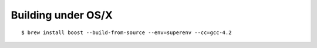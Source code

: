 Building under OS/X
===================


::

  $ brew install boost --build-from-source --env=superenv --cc=gcc-4.2

